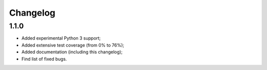 Changelog
=========

1.1.0
-----

* Added experimental Python 3 support;
* Added extensive test coverage (from 0% to 76%);
* Added documentation (including this changelog);
* Find list of fixed bugs.
